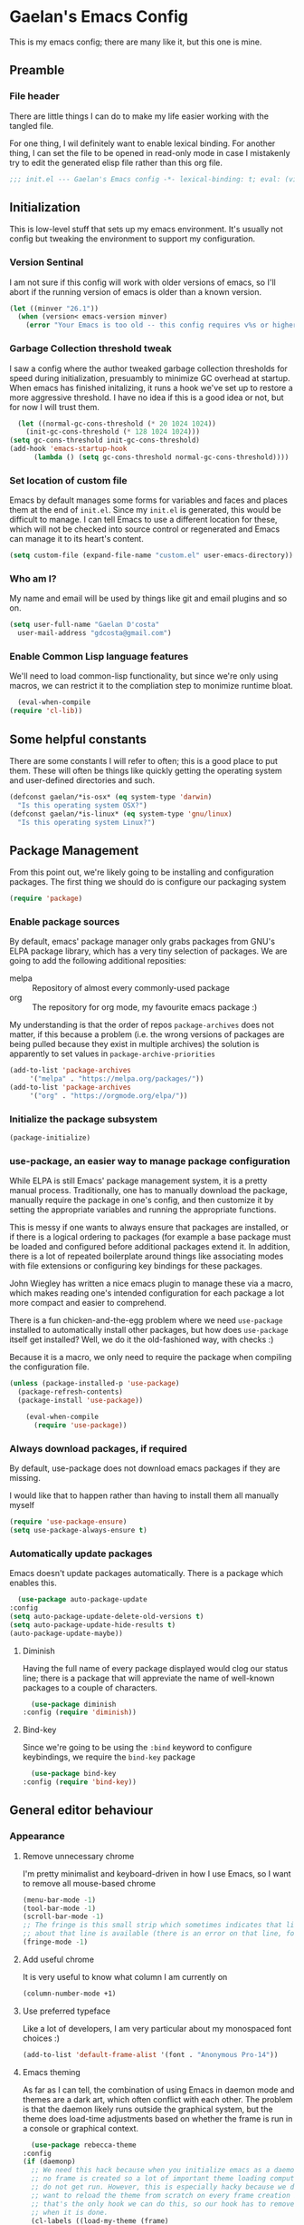 # -*- mode: org; coding: utf-8; -*-
* Gaelan's Emacs Config
  This is my emacs config; there are many like it, but this one is mine.
** Preamble
*** File header
    There are little things I can do to make my life easier working with the tangled file.

    For one thing, I wil definitely want to enable lexical binding.
    For another thing, I can set the file to be opened in read-only mode in case I mistakenly try to edit the generated elisp file rather than this org file.
    #+BEGIN_SRC emacs-lisp :tangle yes
      ;;; init.el --- Gaelan's Emacs config -*- lexical-binding: t; eval: (view-mode 1) -*-
    #+END_SRC
** Initialization
   This is low-level stuff that sets up my emacs environment. It's usually not config but
   tweaking the environment to support my configuration.
*** Version Sentinal
    I am not sure if this config will work with older versions of emacs, so I'll abort if the running version of emacs is older than a known version.
 #+BEGIN_SRC emacs-lisp :tangle yes
   (let ((minver "26.1"))
     (when (version< emacs-version minver)
       (error "Your Emacs is too old -- this config requires v%s or higher" minver)))
 #+END_SRC
*** Garbage Collection threshold tweak
    I saw a config where the author tweaked garbage collection thresholds for speed during initialization, presuambly to minimize GC overhead at startup.
    When emacs has finished initalizing, it runs a hook we've set up to restore a more aggressive threshold.
    I have no idea if this is a good idea or not, but for now I will trust them.
    #+BEGIN_SRC emacs-lisp :tangle yes
      (let ((normal-gc-cons-threshold (* 20 1024 1024))
	    (init-gc-cons-threshold (* 128 1024 1024)))
	(setq gc-cons-threshold init-gc-cons-threshold)
	(add-hook 'emacs-startup-hook
		  (lambda () (setq gc-cons-threshold normal-gc-cons-threshold))))
    #+END_SRC
    
*** Set location of custom file
    Emacs by default manages some forms for variables and faces and places them at the end of =init.el=. Since my =init.el= is generated, this would be difficult to manage.
    I can tell Emacs to use a different location for these, which will not be checked into source control or regenerated and Emacs can manage it to its heart's content.
    #+BEGIN_SRC emacs-lisp :tangle yes
      (setq custom-file (expand-file-name "custom.el" user-emacs-directory))
    #+END_SRC
*** Who am I?
    My name and email will be used by things like git and email plugins and so on.
    #+BEGIN_SRC emacs-lisp :tangle yes
      (setq user-full-name "Gaelan D'costa"
	    user-mail-address "gdcosta@gmail.com")
    #+END_SRC
*** Enable Common Lisp language features
    We'll need to load common-lisp functionality, but since we're only using macros, we can restrict it to the compliation step to monimize runtime bloat.
    #+BEGIN_SRC emacs-lisp :tangle yes
      (eval-when-compile
	(require 'cl-lib))
    #+END_SRC
** Some helpful constants
    There are some constants I will refer to often; this is a good place to put them.
    These will often be things like quickly getting the operating system and user-defined directories and such.
 #+BEGIN_SRC emacs-lisp :tangle yes
   (defconst gaelan/*is-osx* (eq system-type 'darwin)
     "Is this operating system OSX?")
   (defconst gaelan/*is-linux* (eq system-type 'gnu/linux)
     "Is this operating system Linux?")
 #+END_SRC
** Package Management
   From this point out, we're likely going to be installing and configuration packages.
   The first thing we should do is configure our packaging system

   #+BEGIN_SRC emacs-lisp :tangle yes
     (require 'package)
   #+END_SRC
*** Enable package sources
    By default, emacs' package manager only grabs packages from GNU's ELPA package library, which has a very tiny selection of packages.
    We are going to add the following additional reposities:
    - melpa :: Repository of almost every commonly-used package
    - org :: The repository for org mode, my favourite emacs package :)

    My understanding is that the order of repos =package-archives= does not matter, if this because a problem (i.e. the wrong versions of packages are being pulled because they exist in multiple archives) the solution is apparently to set values in =package-archive-priorities=

    #+BEGIN_SRC emacs-lisp :tangle yes
      (add-to-list 'package-archives
		   '("melpa" . "https://melpa.org/packages/"))
      (add-to-list 'package-archives
		   '("org" . "https://orgmode.org/elpa/"))
    #+END_SRC
*** Initialize the package subsystem
    #+BEGIN_SRC emacs-lisp :tangle yes
      (package-initialize)
    #+END_SRC
*** use-package, an easier way to manage package configuration
    While ELPA is still Emacs' package management system, it is a pretty manual process.
    Traditionally, one has to manually download the package, manually require the package in one's config, and then customize it by setting the appropriate variables and running the appropriate functions.

    This is messy if one wants to always ensure that packages are installed, or if there is a logical ordering to packages (for example a base package must be loaded and configured before additional packages extend it.
    In addition, there is a lot of repeated boilerplate around things like associating modes with file extensions or configuring key bindings for these packages.

    John Wiegley has written a nice emacs plugin to manage these via a macro, which makes reading one's intended configuration for each package a lot more compact and easier to comprehend.

    There is a fun chicken-and-the-egg problem where we need =use-package= installed to automatically install other packages, but how does =use-package= itself get installed? Well, we do it the old-fashioned way, with checks :)

    Because it is a macro, we only need to require the package when compiling the configuration file.
    #+BEGIN_SRC emacs-lisp :tangle yes
	(unless (package-installed-p 'use-package)
	  (package-refresh-contents)
	  (package-install 'use-package))

        (eval-when-compile
          (require 'use-package))
    #+END_SRC
*** Always download packages, if required
    By default, use-package does not download emacs packages if they are missing.

    I would like that to happen rather than having to install them all manually myself

    #+BEGIN_SRC emacs-lisp :tangle yes
      (require 'use-package-ensure)
      (setq use-package-always-ensure t)
    #+END_SRC
*** Automatically update packages
    Emacs doesn't update packages automatically. There is a package which enables this.

    #+BEGIN_SRC emacs-lisp :tangle yes
      (use-package auto-package-update
	:config
	(setq auto-package-update-delete-old-versions t)
	(setq auto-package-update-hide-results t)
	(auto-package-update-maybe))
    #+END_SRC
**** Diminish 
    Having the full name of every package displayed would clog our status line; there is a package that will appreviate the name of well-known packages to a couple of characters.
    #+BEGIN_SRC emacs-lisp :tangle yes
      (use-package diminish
	:config (require 'diminish))
    #+END_SRC
**** Bind-key
     Since we're going to be using the =:bind= keyword to configure keybindings, we require the =bind-key= package
     #+BEGIN_SRC emacs-lisp :tangle yes
       (use-package bind-key
	 :config (require 'bind-key))
     #+END_SRC
** General editor behaviour
*** Appearance
**** Remove unnecessary chrome
     I'm pretty minimalist and keyboard-driven in how I use Emacs, so I want to remove all mouse-based chrome
     #+begin_src emacs-lisp :tangle yes
       (menu-bar-mode -1)
       (tool-bar-mode -1)
       (scroll-bar-mode -1)
       ;; The fringe is this small strip which sometimes indicates that line-specific information
       ;; about that line is available (there is an error on that line, for example.)
       (fringe-mode -1)
     #+end_src
**** Add useful chrome
     It is very useful to know what column I am currently on
     #+begin_src emacs-lisp :tangle yes
       (column-number-mode +1)
     #+end_src
**** Use preferred typeface
     Like a lot of developers, I am very particular about my monospaced font choices :)
     #+begin_src emacs-lisp :tangle yes
       (add-to-list 'default-frame-alist '(font . "Anonymous Pro-14"))
     #+end_src
**** Emacs theming
     As far as I can tell, the combination of using Emacs in daemon mode and themes are a dark art, which often conflict with each other. The problem is that the daemon likely runs outside the graphical system, but the theme does load-time adjustments based on whether the frame is run in a console or graphical context.
     #+begin_src emacs-lisp :tangle yes
       (use-package rebecca-theme
	 :config
	 (if (daemonp)
	   ;; We need this hack because when you initialize emacs as a daemon,
	   ;; no frame is created so a lot of important theme loading computations
	   ;; do not get run. However, this is especially hacky because we don't
	   ;; want to reload the theme from scratch on every frame creation but
	   ;; that's the only hook we can do this, so our hook has to remove itself
	   ;; when it is done.
	   (cl-labels ((load-my-theme (frame)
				      (with-selected-frame frame
					(load-theme 'rebecca t))
				      (remove-hook 'after-make-frame-functions #'load-my-theme)))
	     (add-hook 'after-make-frame-functions #'load-my-theme))
	 (load-theme 'rebecca t)))
     #+end_src
*** Shorten yes/no prompts
    I would much rather type Y/N over Yes/No in prompts
    #+begin_src emacs-lisp :tangle yes
      (defalias 'yes-or-no-p 'y-or-n-p)
    #+end_src
*** Follow symlinks in version control functions
    Especially in my configuration and dotfiles, I often edit symlinks where applications expect those files, but the file lives in a git repo somewhere.
    Emacs' default behaviour always prompts for me to follow the symlink back to the original file, but that's really annoying, so I will disable that.
    #+begin_src emacs-lisp :tangle yes
      (setq vc-follow-symlinks t)
    #+end_src
*** Revert buffer shortcut
    I revert unsaved changes often enough that I should define a command for it.
    #+begin_src emacs-lisp :tangle yes
    (global-set-key (kbd "s-u") 'revert-buffer)
    #+end_src
*** Auto-revert files that have changed from under the editor
    Sometimes files I have open are updated by a git checkout or some external process. I want to make sure emacs automatically reverts to those because I don't want to accidentally reintroduce stale files.
    #+begin_src emacs-lisp :tangle yes
    (global-auto-revert-mode +1)
    #+end_src
*** Show my options when I start an emacs key-chord
    I do not have infinite memory, I would like emacs to tell me what commands I could run from all the possible completions of the keychord I have started.
    #+begin_src emacs-lisp :tangle yes
      (use-package which-key
	:config
	(which-key-mode))
    #+end_src
*** Make dired operations async
    Make rename and copy operations in dired asynchronous, don't wait for them to finish.
    #+begin_src emacs-lisp :tangle yes
      (use-package async
	:config
	(dired-async-mode))
    #+end_src
** Platform-specific tweaks
*** Load path from shell
    On graphical systems like X and OSX we need to load paths from our shell scripts rather than using some generic system path. Luckily Steve Purcell has written a helpful package to manage this.
    #+begin_src emacs-lisp :tangle yes
      (use-package exec-path-from-shell
	:if (memq window-system '(mac ns x))
	:config
	(exec-path-from-shell-initialize))
    #+end_src
*** MacOS keybindings
    Apple keyboards swap the locations of meta and command, so reverse that.
    #+begin_src emacs-lisp :tangle yes
      (setq-default mac-command-modifier 'meta)
      (setq-default mac-option-modifier 'super)
    #+end_src
** Editor workflow enhancements
*** Helm -- a better minibuffer workflow
    Helm is a super powerful way to use the minibuffer that uses fuzzy searching to bring up candidate actions for that particular command.

    It also allows for extensions to provide relevant completion options for context-sensitive minibuffers (language-aware functions, window manager buffer names, etc...)

    A hard thing to get used to is that it chooses not to use TAB as the autocompletion, but purely relies on fuzzy searching and the TAB key just picks the 'default' option.

    It requires a lot of config because it winds up latching onto a lot of Emacs functionalities.

    #+begin_src emacs-lisp :tangle yes
      (use-package helm
	;; Add recommended keybindings as found in Thierry Volpiatto's guide
	;; http://tuhdo.github.io/helm-intro.html
	:bind (("M-x" . helm-M-x)
	       ("C-x C-f" . helm-find-files)
	       ("C-x r b" . helm-filtered-bookmarks)
	       ("C-x C-b" . helm-mini)
	       ("M-y" . helm-show-kill-ring)
	       ("M-i" . helm-semantic-or-imenu)
	       ("M-s o" . helm-occur)
	       ("C-h SPC" . helm-all-mark-rings)
	       ("C-x c h r" . helm-register)
	       ("C-x c h g" . helm-google-suggest)
	       ("C-c h M-:" . helm-eval-expression-with-eldoc))
	:init
	;; Turn on fuzzy matching in a bunch of places
	;; turn it off if it is irritating or slows down searches.
	(setq-default helm-M-x-fuzzy-match t
		      helm-buffers-fuzzy-matching t
		      helm-recentf-fuzzy-match t
		      helm-semantic-fuzzy-match t
		      helm-imenu-fuzzy-match t
		      helm-locate-fuzzy-match t
		      helm-apropos-fuzzy-match t
		      helm-lisp-fuzzy-completion t)
	:config
	(require 'helm-config)
	(helm-mode +1)
	(add-to-list 'helm-sources-using-default-as-input 'helm-source-man-pages)

	;; Add helmized history searching functionality for a variety of
	;; interfaces: `eshell`, `shell-mode`, `minibuffer`,
	;; using the same C-c C-l binding.
	(add-hook 'eshell-mode-hook
		  #'(lambda ()
		      (define-key 'eshell-mode-map (kbd "C-c C-l") #'helm-eshell-history)))
	(add-hook 'shell-mode-hook
		  #'(lambda ()
		      (define-key 'shell-mode-map (kbd "C-c C-l") #'helm-comint-input-ring)))
	(define-key minibuffer-local-map (kbd "C-c C-l") #'helm-minibuffer-history))
    #+end_src
**** Helm git integration
     There is a really cool interface for looking at files in git projects, called =helm-browse-project=     
     #+begin_src emacs-lisp :tangle yes
       (use-package helm-ls-git
	 :after helm
	 :config
	 ;; `helm-source-ls-git' must be defined manually
	 ;; See https://github.com/emacs-helm/helm-ls-git/issues/34
	 (setq helm-source-ls-git
	       (and (memq 'helm-source-ls-git helm-ls-git-default-sources)
		    (helm-make-source "Git files" 'helm-ls-git-source
		      :fuzzy-match helm-ls-git-fuzzy-match)))
	 (push 'helm-source-ls-git helm-mini-default-sources))
     #+end_src
**** Helm descbinds
     There's a really nice node that will list all the possible keybindings at your current moment, and you can choose one using helm.
     #+begin_src emacs-lisp :tangle yes
       (use-package helm-descbinds
	 :after helm
	 :config
	 (helm-descbinds-mode))
     #+end_src
**** [Inactive] Central helm buffer sources
     Originally before I org-moded my config I had all my helm mini sources in a single =setq= which I tried to split out and keep with their original package installation forms.
     I am not sure if this is a good idea or if this will pan out, so I'm leaving the original snippet here, untangled.

     #+begin_src emacs-lisp :tangle no
       (setq-default helm-mini-default-sources `(helm-exwm-emacs-buffers-source
						 helm-exwm-source
						 helm-source-recentf
						 ,(when (boundp 'helm-source-ls-git)
						    'helm-source-ls-git)
						 helm-source-bookmarks
						 helm-source-bookmark-set
						 helm-source-buffer-not-found))
     #+end_src
*** Project Management
    =projectile= is a package that adds a software development workflow to collections of files.

    #+begin_src emacs-lisp :tangle yes
      (use-package projectile
	:config
	(define-key projectile-mode-map (kbd "C-c p") 'projectile-command-map)
	(projectile-mode +1))
    #+end_src
**** Helm support
     Use helm in projectile commands
     #+begin_src emacs-lisp :tangle yes
       (use-package helm-projectile
	 :after helm
	 :config
	 (helm-projectile-on))
     #+end_src
**** Ripgrep support
     Ripgrep is my preferred choice in the "better than grep" software category
     #+begin_src emacs-lisp :tangle yes
       (use-package projectile-ripgrep
	 :after projectile)
     #+end_src
*** Directory Pane
    Sometimes I want to see all the files in my current project structure in a tree structure similar to the Windows file manager.

    The module I use has integrations with packages for my project management and git source control workflow

    #+begin_src emacs-lisp :tangle yes
      (use-package treemacs)

      (use-package treemacs-projectile
	:after projectile)

      (use-package treemacs-magit
	:after magit)
    #+end_src
*** Error/Syntax checking
    We use =flycheck= for things like on-the-fly syntax checking, linting, dynamic runtime analysis, etc...
    #+begin_src emacs-lisp :tangle yes
      (use-package flycheck
	:hook (after-init-hook . global-flycheck-mode))
    #+end_src
*** Snippet Manager
    It's annoying to type the same things over and over. =yasnippet= is a tool that expands full templates from short snippets.
    #+BEGIN_SRC emacs-lisp :tangle yes
      (use-package yasnippet-snippets)
      (use-package yasnippet
	:after yasnippet-snippets
	:config
	(yas-global-mode 1))
    #+END_SRC
*** Autocompletion
    It's nice to have autocompletion for things like functions and other possibilities that can be inferred from the editor mode.

    #+begin_src emacs-lisp :tangle yes
      (use-package company
	:bind (("M-TAB" . 'company-complete))
	:hook (after-init-hook . global-company-mode))
    #+end_src

    My autocompletion moder also has helm integration
    #+begin_src emacs-lisp :tangle yes
      (use-package helm-company
	:after (helm company)
	:config
	(define-key company-mode-map (kbd "C-:") 'helm-company)
	(define-key company-active-map (kbd "C-:") 'helm-company))
    #+end_src
** Org Mode
   Org mode is my most essential emacs package, since it effectively manages my life.

   I am a heavy user of the Getting Things Done task/project management system.
*** Some important variables
    My central org mode files are installed in a folder that is automatically synced to the cloud. It is different depending on which operating system I am running.
    #+begin_src emacs-lisp :tangle yes
      (defconst gaelan/webdav-prefix
	(if gaelan/*is-osx*
	    (file-name-as-directory "~/Seafile/gtd/")
	  (file-name-as-directory "~/fallcube/gtd/"))
	"The root location of my GTD system")
    #+end_src
*** Basic org mode configuration
    This is where I'm going to set up some really basic GTD stuff:
    - Install org itself
    - Install global hotkeys
    - Setting available priority levels
    - Configuring logging behaviour
    - Configuring org capture tactics
    - Configuring refile targets
    - Configuring custom agenda views

    #+begin_src emacs-lisp :tangle yes
      (use-package org
	:pin org
	:init
	(setq-default org-lowest-priority ?D)
	(setq-default org-log-into-drawer t)
	(setq-default org-capture-templates
		      `(("t" "Todo" entry (file+headline ,(concat gaelan/webdav-prefix "gtd.org") "Tasks")
			 "* TODO %?\n   %t)")))
	(setq-default org-refile-targets
		      `((,(concat gaelan/webdav-prefix "gtd.org") . (:level . 1))
			(,(concat gaelan/webdav-prefix "someday.org") . (:level . 1))))
	(setq-default org-agenda-files
		      `(,(concat gaelan/webdav-prefix "gtd.org")
			,(concat gaelan/webdav-prefix "gcal/personal.org")
			,(concat gaelan/webdav-prefix "gcal/work.org")))
	(setq-default org-agenda-custom-commands
		      '(("h" "Office and Home Lists"
			 ((agenda)
			  (tags-todo "@home")
			  (tags-todo "@officeto")
			  (tags-todo "@officekw")
			  (tags-todo "@lappy")
			  (tags-todo "@phone")
			  (tags-todo "@brain")
			  (tags-todo "@online")
			  (tags-todo "@reading")
			  (tags-todo "@watching")
			  (tags-todo "@gaming")))
			("d" "Daily Action List"
			 ((agenda "" ((org-agenda-ndays 1)
				      (org-agenda-sorting-strategy
				       (quote ((agenda time-up priority-down tag-up))))
				      (org-deadline-warning-days 0)))))))
	:bind (("C-c l" . org-store-link)
	       ("C-c a" . org-agenda)
	       ("C-c c" . org-capture)))
    #+end_src
*** Org Journal mode
    I also use org mode for journalling my days
    #+begin_src emacs-lisp :tangle yes
      (use-package org-journal
	:init
	(setq org-journal-dir (file-name-as-directory (concat gaelan/webdav-prefix "journal/")))
	(setq org-journal-file-format "%Y/%Y%m%d.org")
	;; Bullet Journal discourages carrying over todos. Decide that explicitly!
	(setq org-journal-carryover-items nil))
    #+end_src
*** Prettify org mode
    Org files often look like a overwhelming wall of leading asterisks.
    We use a mode to minimize the amount of chrome displayed in org mode while still clearly distinguishing between outline levels.
    #+begin_src emacs-lisp :tangle yes
      (use-package org-bullets
	:hook (org-mode-hook . org-bullets-mode))
    #+end_src
*** [Inactive] Org Mode / Google Calendar integration
    In the past I tried and failed to use something that pulls appointment data from google calendar into my org mode.
    #+begin_src emacs-lisp :tangle no
      (use-package org-gcal
	:init
	(let* ((bwdata (elt (bitwarden-search "offlineimap") 0))
	       (bwfields (gethash "fields" bwdata))
	       (client-id (gethash "value" (elt bwfields 0)))
	       (client-secret (gethash "value" (elt bwfields 1))))
	  (setq-default 'org-gcal-client-id client-id)
	  (setq-default 'org-gcal-client-secret client-secret))
	(setq-default org-gcal-file-alist
		      `(("gdcosta@gmail.com" . ,(concat webdav-prefix "gcal/personal.org"))
			("gaelan@tulip.com" . ,(concat webdav-prefix "gcal/work.org")))))
    #+end_src
** Software Development
*** Git source control management
    =magit= is a super awesome git package
    #+BEGIN_SRC emacs-lisp :tangle yes
      (use-package magit
	;; I should have a keybinding that displays magit-status from anywhere
	:bind (("C-x g" . magit-status))
	:config
	;; Enable pseudo-worktree for uncommitted files.
	(require 'magit-wip)
	(magit-wip-mode))
    #+END_SRC
*** Language Server Project
    Traditionally completely different ecosystems need to be built to provide a rich language editor experience for every stack
    Common Lisp for example has SLIME, Clojure has Clojure, Python has Anaconda, etc...

    But a lot of stacks are consolidating on the "Language Server Project", which decouples the language backend and the editor frontend, so that the experience is as uniform and easy to expend as possible.

    Most of my preferred languages don't implement this yet, but a few are starting.

    At the very least we can automatically have file navigation and completion functionality out of the box.

    #+begin_src emacs-lisp :tangle yes
      (use-package lsp-mode)

      (use-package lsp-ui
	:after lsp-mode
	:hook (lsp-mode-hook . lsp-ui-mode))
    #+end_src
**** LSP has completion support
     #+begin_src emacs-lisp :tangle yes
       (use-package company-lsp
	 :after company
	 :config
	 (push 'company-lsp company-backends))
     #+end_src
**** LSP also has file navigation support
    #+begin_src emacs-lisp :tangle yes
      (use-package lsp-treemacs
	:after lsp-mode
	:config
	(lsp-treemacs-sync-mode +1))
    #+end_src
**** LSP also has helm support
    #+begin_src emacs-lisp :tangle yes
      (use-package helm-lsp)
    #+end_src
** Programming Language support
*** Generic Lisp support
    The various lisp modes tend to need the same basic configuration, so I will specify it here.
**** Parentheses disambiguation
     In lispy languages parentheses are often so nested that it is confusing to figure out which level of nesting you are about to close.
     There is a nice package we can install to make each level's parentheses have a distinct colour, for easy identification.
    #+begin_src emacs-lisp :tangle yes
      (use-package rainbow-delimiters)
    #+end_src
**** Show matching paren
     Along with colouring parentheses by level, we can also highlight the matching opening/closing parenthesis for the parenthesis your point is currently over.
     #+begin_src emacs-lisp :tangle yes
       (show-paren-mode)
     #+end_src
**** Structured parentheses editing
     Lisp forms are often edited at a layer above words and characters.

     For example, I often absorb adjacent tokens from my current s-expression, or eject tokens from the ends. I sometimes split a form into two at the current point. This is especially important in lisp languages where parentheses should never be imbalanced, but it works out for similar things like quotations and block syntaxes.

     #+begin_src emacs-lisp :tangle yes
       (use-package smartparens
	 :config
	 (require 'smartparens-config)
	 (sp-use-smartparens-bindings))
     #+end_src
**** Generic Lisp hook
     There are some things we always want to enable when entering the editor mode for any lisp
     #+begin_src emacs-lisp :tangle yes
       (defun gaelan/generic-lisp-mode-hook ()
	 "Mode hook when working in any Lisp."
	 ;; Unlike non-lispy editing modes, we should never allow unbalanced parens
	 (smartparens-strict-mode)
	 ;; Enable visual disambiguation of nested parentheses
	 (rainbow-delimiters-mode)
	 ;; Show documentation for a function/variable in the minibuffer
	 (turn-on-eldoc-mode))
     #+end_src
*** Emacs Lisp
    Despite being the primordial Emacs programming language, a lot of standard workflow needs to be manually specified.

    We need to add our generic lisp mode to our editor and REPL modes
    #+begin_src emacs-lisp :tangle yes
      (add-hook 'emacs-lisp-mode-hook 'gaelan/generic-lisp-mode-hook)
    #+end_src

    We also add keybindings found in other lispy environments like Clojure's CIDER and Emacs' SLIME.
    #+begin_src emacs-lisp :tangle yes
      (define-key emacs-lisp-mode-map (kbd "C-c C-c") 'eval-defun)
      (define-key emacs-lisp-mode-map (kbd "C-c C-p") 'eval-print-last-sexp)
      (define-key emacs-lisp-mode-map (kbd "C-c C-r") 'eval-region)
      (define-key emacs-lisp-mode-map (kbd "C-c C-k") 'eval-buffer)
      (define-key emacs-lisp-mode-map (kbd "C-c C-l") 'load-file)
      (define-key emacs-lisp-mode-map (kbd "C-c RET") 'macroexpand-1)
      (define-key emacs-lisp-mode-map (kbd "C-c M-m") 'macroexpand-all)
    #+end_src
*** Python
    I generally use pyenv to manage different versions of python
    #+begin_src emacs-lisp :tangle yes
      (use-package pyenv-mode
	:config
	(pyenv-mode))
    #+end_src

    I use anaconda mode to get inspection  and analysis from dynamic analysis, and I tie this to my completion framework.
    #+begin_src emacs-lisp :tangle yes
      (use-package anaconda-mode
	:config
	(add-hook 'python-mode-hook 'anaconda-mode)
	(add-hook 'python-mode-hook 'anaconda-eldoc-mode))

      (use-package company-anaconda
	:after company
	:config
	(add-to-list 'company-backends '(company-anaconda :with company-capf)))
    #+end_src
*** Haskell
    Haskell uses the language server project, so we can just hook into that
    #+begin_src emacs-lisp :tangle yes
      (use-package lsp-haskell
	:hook (haskell-mode-hook . lsp-deferred))
    #+end_src
** Window Management
   I love Emacs so much, I use it as my window manager :)
*** Window title hook
    By default, all X Window buffers have the title of =*EXWM*=. I want them to have the supplied window name of the application they contain, and I can perform that via a hook.

    #+BEGIN_SRC emacs-lisp :tangle yes
      (defun gaelan/exwm-update-title-hook ()
	"EXWM hook for renaming buffer names to their associated X window title."
	(exwm-workspace-rename-buffer exwm-title))

      (defun gaelan/exwm-update-class-hook ()
	"EXWM hook for renaming buffer names to their associated X window class."
	(exwm-workspace-rename-buffer exwm-class-name))
    #+END_SRC
*** Monitor change hook
    This hook invokes =xrandr= and, based on the monitors in my house and where they connect to my laptop, and reconfigures what monitors are enabled or disabled for X Windows.
    #+BEGIN_SRC emacs-lisp :tangle yes
      (defun gaelan/exwm-randr-screen-change-hook ()
	"Hook for updating X screens when monitors plugged in."
	;; Start by enumerating over which screens are connected and disconnected
	(let ((xrandr-output-regexp "\n\\([^ ]+\\) \\(dis\\)?connected ")
	     output-connected
	     output-disconnected)
	 (with-temp-buffer
	   (call-process "xrandr" nil t nil)
	   (goto-char (point-min))
	   (while (re-search-forward xrandr-output-regexp nil 'noerror)
	     (if (null (match-string 2))
		 (add-to-list 'output-connected (match-string 1))
	       (add-to-list 'output-disconnected (match-string 1))))
	   ;; disable all screens that are marked as disabled.
	   (dolist (output output-disconnected)
	     (call-process "xrandr" nil nil nil "--output" output "--off"))
	   (dolist (output output-connected)
	     (cond ((string= output "DP-1-1")
		    ;; When docked, this is my main monitor
		    (call-process "xrandr" nil nil nil
				  "--output" output "--primary" "--auto"))
		   ((string= output "DP-1-2")
		    ;; My second monitor is in portrait mode
		    (call-process "xrandr" nil nil nil
				  "--output" output "--auto" "--rotate" "left" "--right-of" "DP-1-1"))
		   ((string= output "eDP-1")
		    (if (= (length output-connected) 1)
			;; If this is the only connected screen, mark it as the primary one.
			(call-process "xrandr" nil nil nil
				      "--output" output "--primary" "--auto")
		      ;; If it isn't the only monitor, my laptop is most likely in
		      ;; clamshell mode.
		      (call-process "xrandr" nil nil nil
				    "--output" output "--off"))))))))
    #+END_SRC
*** Enable and configure EXWM
    #+BEGIN_SRC emacs-lisp :tangle yes
      (use-package exwm
	:init
	;; Set some global window management bindings
	(setq exwm-input-global-keys
	      `(
		;; 's-r': Reset to (line-mode).
		([?\s-r] . exwm-reset)
		;; 's-w': Switch workspace.
		([?\s-w] . exwm-workspace-switch)
		;; 's-p': Launch application
		([?\s-p] . (lambda (command)
			     (interactive (list (read-shell-command "$ ")))
			     (start-process-shell-command command nil command)))
		;; 's-<N>': Switch to certain workspace.
		,@(mapcar (lambda (i)
			    `(,(kbd (format "s-%d" i)) .
			      (lambda ()
				(interactive)
				(exwm-workspace-switch-create ,i))))
			  (number-sequence 0 9))))
	;; translate emacs keybindings into CUA-like ones for most apps, since most
	;; apps don't observe emacs kebindings and we would like a uniform experience.
	(setq exwm-input-simulation-keys
	      '(;; movement
		([?\C-b] . [left])
		([?\M-b] . [C-left])
		([?\C-f] . [right])
		([?\M-f] . [C-right])
		([?\C-p] . [up])
		([?\C-n] . [down])
		([?\C-a] . [home])
		([?\C-e] . [end])
		([?\M-v] . [prior])
		([?\C-v] . [next])
		([?\C-d] . [delete])
		([?\C-k] . [S-end delete])
		;; cut/paste
		([?\C-w] . [?\C-x])
		([?\M-w] . [?\C-c])
		([?\C-y] . [?\C-v])
		;; search
		([?\C-s] . [?\C-f])))
	;; Configure workspace 1 to show up by default on my portrait monitor.
	;; By default, workspaces show up on the first, default, active monitor.
	(setq exwm-randr-workspace-output-plist
	      '(1 "DP-1-2"))
	:config
	(add-hook 'exwm-update-class-hook
		  'gaelan/exwm-update-class-hook)
	(add-hook 'exwm-update-title-hook
		  'gaelan/exwm-update-title-hook)

	;; Enable multi-monitor support for EXWM
	(require 'exwm-randr)
	(add-hook 'exwm-randr-screen-change-hook
		  'gaelan/exwm-randr-screen-change-hook)
	(exwm-randr-enable))
   #+END_SRC
*** Multimedia keys
    If Emacs is going to be our window manager, it only makes sense to have it handle things like multimedia keys on keyboards

    =desktop-environment-mode= is a package that automatically hooks up handlers for things like brightness, volume, wireless disable, etc...

    #+BEGIN_SRC emacs-lisp :tangle yes
      (use-package desktop-environment
	:config
	(desktop-environment-mode))
    #+END_SRC
*** Helm integration
    #+begin_src emacs-lisp :tangle yes
      (use-package helm-exwm
	:init
	(setq-default helm-source-names-using-follow '("EXWM buffers"))
	:config
	(setq helm-exwm-emacs-buffers-source (helm-exwm-build-emacs-buffers-source))
	(setq helm-exwm-source (helm-exwm-build-source))
	(push 'helm-exwm-emacs-buffers-source helm-mini-default-sources)
	(push 'helm-exwm-source helm-mini-default-sources))
    #+end_src
* Org Mode settings
  #+STARTUP: content
  #+STARTUP: showstars
